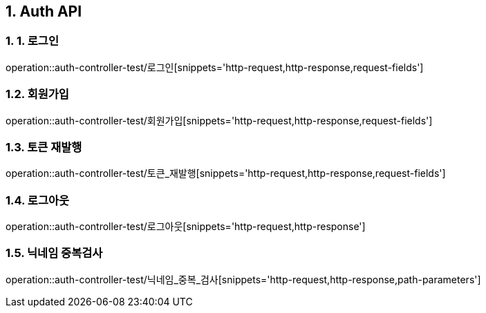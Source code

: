 [[Auth-API]]
== 1. Auth API

[[로그인]]
=== 1. 1. 로그인
operation::auth-controller-test/로그인[snippets='http-request,http-response,request-fields']

[[회원가입]]
=== 1.2. 회원가입
operation::auth-controller-test/회원가입[snippets='http-request,http-response,request-fields']

[[토큰_재발행]]
=== 1.3. 토큰 재발행
operation::auth-controller-test/토큰_재발행[snippets='http-request,http-response,request-fields']

[[로그아웃]]
=== 1.4. 로그아웃
operation::auth-controller-test/로그아웃[snippets='http-request,http-response']


[[닉네임_중복검사]]
=== 1.5. 닉네임 중복검사
operation::auth-controller-test/닉네임_중복_검사[snippets='http-request,http-response,path-parameters']